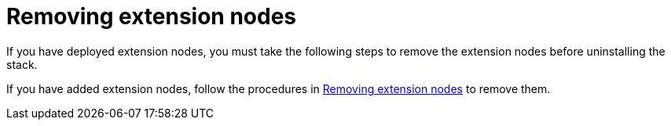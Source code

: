 [id="ref-aws-uninstall-extension-nodes"]

= Removing extension nodes

If you have deployed extension nodes, you must take the following steps to remove the extension nodes before uninstalling the stack.

If you have added extension nodes, follow the procedures in xref:assembly-aws-remove-extension[Removing extension nodes] to remove them.

